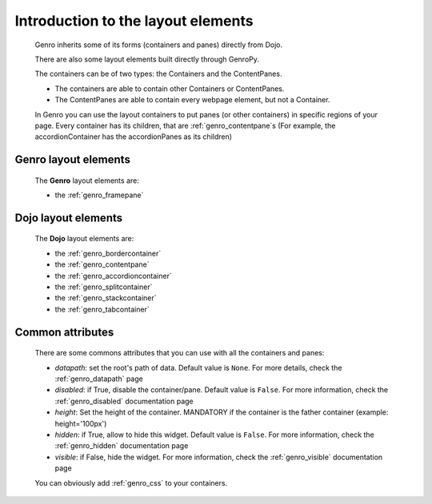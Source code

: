 .. _genro_layout_introduction:

===================================
Introduction to the layout elements
===================================
    
    Genro inherits some of its forms (containers and panes) directly from Dojo.
    
    There are also some layout elements built directly through GenroPy.
    
    The containers can be of two types: the Containers and the ContentPanes.
    
    * The containers are able to contain other Containers or ContentPanes.
    * The ContentPanes are able to contain every webpage element, but not a Container.
    
    In Genro you can use the layout containers to put panes (or other containers) in specific regions of your page.
    Every container has its children, that are :ref:`genro_contentpane`\s (For example, the accordionContainer
    has the accordionPanes as its children)
    
.. _genro_layout_widgets:

Genro layout elements
=====================

    The **Genro** layout elements are:
    
    * the :ref:`genro_framepane`
    
.. _dojo_layout_widgets:

Dojo layout elements
====================

    The **Dojo** layout elements are:
    
    * the :ref:`genro_bordercontainer`
    * the :ref:`genro_contentpane`
    * the :ref:`genro_accordioncontainer`
    * the :ref:`genro_splitcontainer`
    * the :ref:`genro_stackcontainer`
    * the :ref:`genro_tabcontainer`
    
.. _genro_layout_common_attributes:

Common attributes
=================

    There are some commons attributes that you can use with all the containers and panes:
    
    * *datapath*: set the root's path of data. Default value is ``None``. For more details, check
      the :ref:`genro_datapath` page
    * *disabled*: if True, disable the container/pane. Default value is ``False``. For more information,
      check the :ref:`genro_disabled` documentation page
    * *height*: Set the height of the container. MANDATORY if the container is the father container (example: height='100px')
    * *hidden*: if True, allow to hide this widget. Default value is ``False``. For more information,
      check the :ref:`genro_hidden` documentation page
    * *visible*: if False, hide the widget. For more information, check the :ref:`genro_visible` documentation page
    
    You can obviously add :ref:`genro_css` to your containers.
